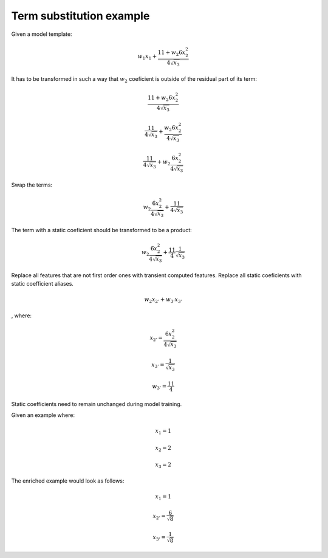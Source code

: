 Term substitution example
-------------------------

Given a model template:

.. math::

  w_1 x_1 + \frac{11 + w_2 6x_2^2}{4\sqrt{x_3}}

It has to be transformed in such a way that :math:`w_2` coeficient
is outside of the residual part of its term:

.. math::

  \frac{11 + w_2 6x_2^2}{4\sqrt{x_3}}

  \frac{11}{4\sqrt{x_3}} + \frac{w_2 6x_2^2}{4\sqrt{x_3}}

  \frac{11}{4\sqrt{x_3}} + w_2 \frac{6x_2^2}{4\sqrt{x_3}}

Swap the terms:

.. math::

  w_2 \frac{6x_2^2}{4\sqrt{x_3}} + \frac{11}{4\sqrt{x_3}}

The term with a static coeficient should be transformed to be
a product:

.. math::

  w_2 \frac{6x_2^2}{4\sqrt{x_3}} + \frac{11}{4}\frac{1}{\sqrt{x_3}}

Replace all features that are not first order ones with transient computed
features. Replace all static coeficients with static coefficient aliases.

.. math::

  w_2 x_{2'} + w_{3'}x_{3'}

, where:

.. math::

  x_{2'} = \frac{6x_2^2}{4\sqrt{x_3}}

  x_{3'} = \frac{1}{\sqrt{x_3}}

  w_{3'} = \frac{11}{4}

Static coefficients need to remain unchanged during model training.

Given an example where:

.. math::

  x_1 = 1

  x_2 = 2

  x_3 = 2

The enriched example would look as follows:

.. math::

  x_1 = 1

  x_{2'} = \frac{6}{\sqrt{8}}

  x_{3'} = \frac{1}{\sqrt{8}}